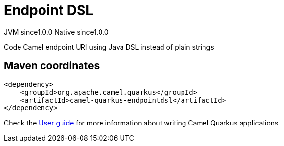 // Do not edit directly!
// This file was generated by camel-quarkus-maven-plugin:update-extension-doc-page

= Endpoint DSL
:page-aliases: extensions/endpointdsl.adoc
:cq-artifact-id: camel-quarkus-endpointdsl
:cq-native-supported: true
:cq-status: Stable
:cq-description: Code Camel endpoint URI using Java DSL instead of plain strings
:cq-deprecated: false
:cq-jvm-since: 1.0.0
:cq-native-since: 1.0.0

[.badges]
[.badge-key]##JVM since##[.badge-supported]##1.0.0## [.badge-key]##Native since##[.badge-supported]##1.0.0##

Code Camel endpoint URI using Java DSL instead of plain strings

== Maven coordinates

[source,xml]
----
<dependency>
    <groupId>org.apache.camel.quarkus</groupId>
    <artifactId>camel-quarkus-endpointdsl</artifactId>
</dependency>
----

Check the xref:user-guide/index.adoc[User guide] for more information about writing Camel Quarkus applications.

